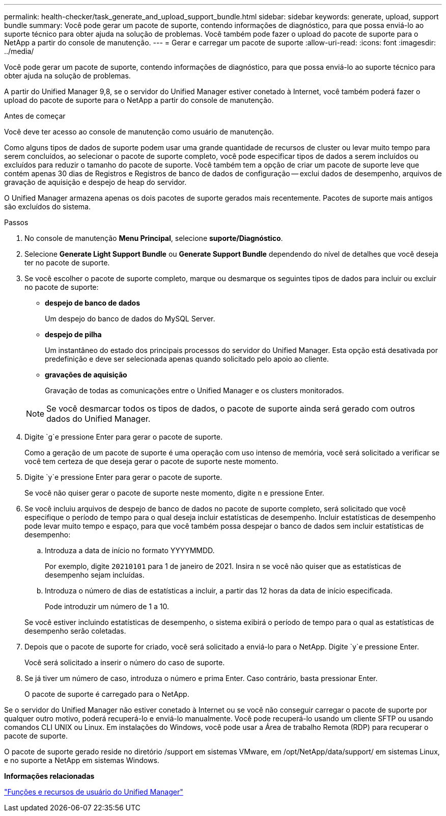 ---
permalink: health-checker/task_generate_and_upload_support_bundle.html 
sidebar: sidebar 
keywords: generate, upload, support bundle 
summary: Você pode gerar um pacote de suporte, contendo informações de diagnóstico, para que possa enviá-lo ao suporte técnico para obter ajuda na solução de problemas. Você também pode fazer o upload do pacote de suporte para o NetApp a partir do console de manutenção. 
---
= Gerar e carregar um pacote de suporte
:allow-uri-read: 
:icons: font
:imagesdir: ../media/


[role="lead"]
Você pode gerar um pacote de suporte, contendo informações de diagnóstico, para que possa enviá-lo ao suporte técnico para obter ajuda na solução de problemas.

A partir do Unified Manager 9,8, se o servidor do Unified Manager estiver conetado à Internet, você também poderá fazer o upload do pacote de suporte para o NetApp a partir do console de manutenção.

.Antes de começar
Você deve ter acesso ao console de manutenção como usuário de manutenção.

Como alguns tipos de dados de suporte podem usar uma grande quantidade de recursos de cluster ou levar muito tempo para serem concluídos, ao selecionar o pacote de suporte completo, você pode especificar tipos de dados a serem incluídos ou excluídos para reduzir o tamanho do pacote de suporte. Você também tem a opção de criar um pacote de suporte leve que contém apenas 30 dias de Registros e Registros de banco de dados de configuração -- exclui dados de desempenho, arquivos de gravação de aquisição e despejo de heap do servidor.

O Unified Manager armazena apenas os dois pacotes de suporte gerados mais recentemente. Pacotes de suporte mais antigos são excluídos do sistema.

.Passos
. No console de manutenção *Menu Principal*, selecione *suporte/Diagnóstico*.
. Selecione *Generate Light Support Bundle* ou *Generate Support Bundle* dependendo do nível de detalhes que você deseja ter no pacote de suporte.
. Se você escolher o pacote de suporte completo, marque ou desmarque os seguintes tipos de dados para incluir ou excluir no pacote de suporte:
+
** *despejo de banco de dados*
+
Um despejo do banco de dados do MySQL Server.

** *despejo de pilha*
+
Um instantâneo do estado dos principais processos do servidor do Unified Manager. Esta opção está desativada por predefinição e deve ser selecionada apenas quando solicitado pelo apoio ao cliente.

** *gravações de aquisição*
+
Gravação de todas as comunicações entre o Unified Manager e os clusters monitorados.



+
[NOTE]
====
Se você desmarcar todos os tipos de dados, o pacote de suporte ainda será gerado com outros dados do Unified Manager.

====
. Digite `g`e pressione Enter para gerar o pacote de suporte.
+
Como a geração de um pacote de suporte é uma operação com uso intenso de memória, você será solicitado a verificar se você tem certeza de que deseja gerar o pacote de suporte neste momento.

. Digite `y`e pressione Enter para gerar o pacote de suporte.
+
Se você não quiser gerar o pacote de suporte neste momento, digite `n` e pressione Enter.

. Se você incluiu arquivos de despejo de banco de dados no pacote de suporte completo, será solicitado que você especifique o período de tempo para o qual deseja incluir estatísticas de desempenho. Incluir estatísticas de desempenho pode levar muito tempo e espaço, para que você também possa despejar o banco de dados sem incluir estatísticas de desempenho:
+
.. Introduza a data de início no formato YYYYMMDD.
+
Por exemplo, digite `20210101` para 1 de janeiro de 2021. Insira `n` se você não quiser que as estatísticas de desempenho sejam incluídas.

.. Introduza o número de dias de estatísticas a incluir, a partir das 12 horas da data de início especificada.
+
Pode introduzir um número de 1 a 10.



+
Se você estiver incluindo estatísticas de desempenho, o sistema exibirá o período de tempo para o qual as estatísticas de desempenho serão coletadas.

. Depois que o pacote de suporte for criado, você será solicitado a enviá-lo para o NetApp. Digite `y`e pressione Enter.
+
Você será solicitado a inserir o número do caso de suporte.

. Se já tiver um número de caso, introduza o número e prima Enter. Caso contrário, basta pressionar Enter.
+
O pacote de suporte é carregado para o NetApp.



Se o servidor do Unified Manager não estiver conetado à Internet ou se você não conseguir carregar o pacote de suporte por qualquer outro motivo, poderá recuperá-lo e enviá-lo manualmente. Você pode recuperá-lo usando um cliente SFTP ou usando comandos CLI UNIX ou Linux. Em instalações do Windows, você pode usar a Área de trabalho Remota (RDP) para recuperar o pacote de suporte.

O pacote de suporte gerado reside no diretório /support em sistemas VMware, em /opt/NetApp/data/support/ em sistemas Linux, e no suporte a NetApp em sistemas Windows.

*Informações relacionadas*

link:../config/reference_unified_manager_roles_and_capabilities.html["Funções e recursos de usuário do Unified Manager"]
